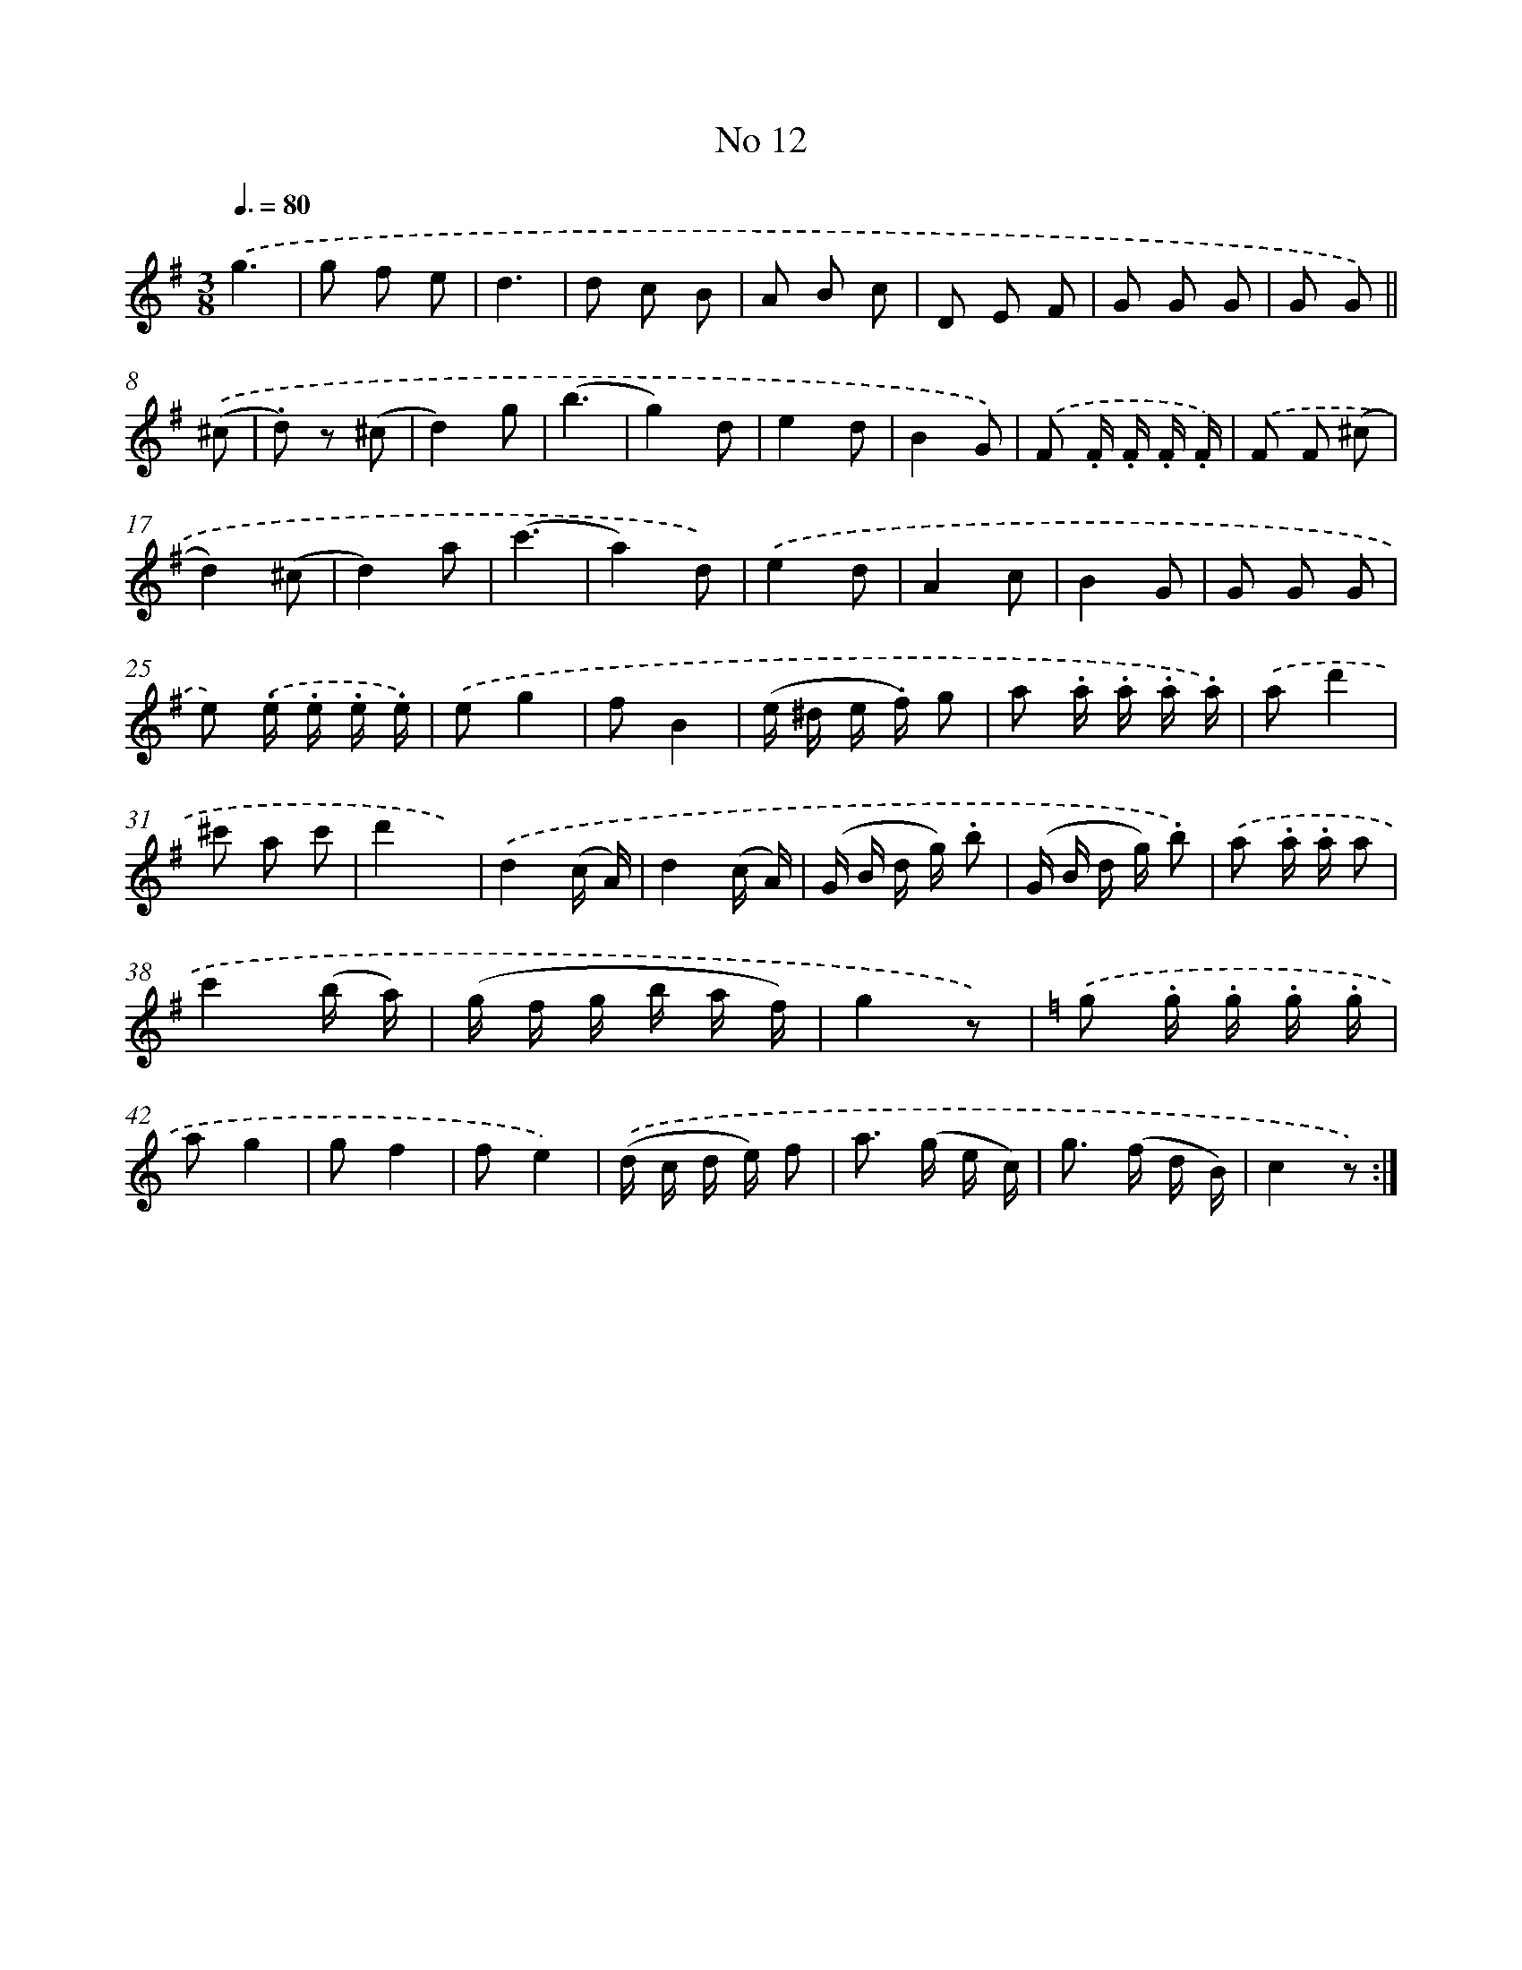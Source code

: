 X: 13946
T: No 12
%%abc-version 2.0
%%abcx-abcm2ps-target-version 5.9.1 (29 Sep 2008)
%%abc-creator hum2abc beta
%%abcx-conversion-date 2018/11/01 14:37:39
%%humdrum-veritas 4221542987
%%humdrum-veritas-data 1796448894
%%continueall 1
%%barnumbers 0
L: 1/8
M: 3/8
Q: 3/8=80
K: G clef=treble
.('g3 |
g f e |
d3 |
d c B |
A B c |
D E F |
G G G |
G G) ||
.('(^c [I:setbarnb 9]|
.d) z (^c |
d2)g |
(b3 |
g2)d |
e2d |
B2G) |
.('F .F/ .F/ .F/ .F/) |
.('F F (^c |
d2)(^c |
d2)a |
(c'3 |
a2)d) |
.('e2d |
A2c |
B2G |
G G G |
e) .('.e/ .e/ .e/ .e/) |
.('eg2 |
fB2 |
(e/ ^d/ e/ .f/) g |
a .a/ .a/ .a/ .a/) |
.('ad'2 |
^c' a c' |
d'2x) |
.('d2(c/ A/) |
d2(c/ A/) |
(G/ B/ d/ g/) .b |
(G/ B/ d/ g/) .b) |
.('a .a/ .a/ a |
c'2(b/ a/) |
(g/ f/ g/ b/ a/ f/) |
g2z) |
[K:C] .('g .g/ .g/ .g/ .g/ |
ag2 |
gf2 |
fe2) |
.('(d/ c/ d/ e/) f |
a> (g e/ c/) |
g> (f d/ B/) |
c2z) :|]
